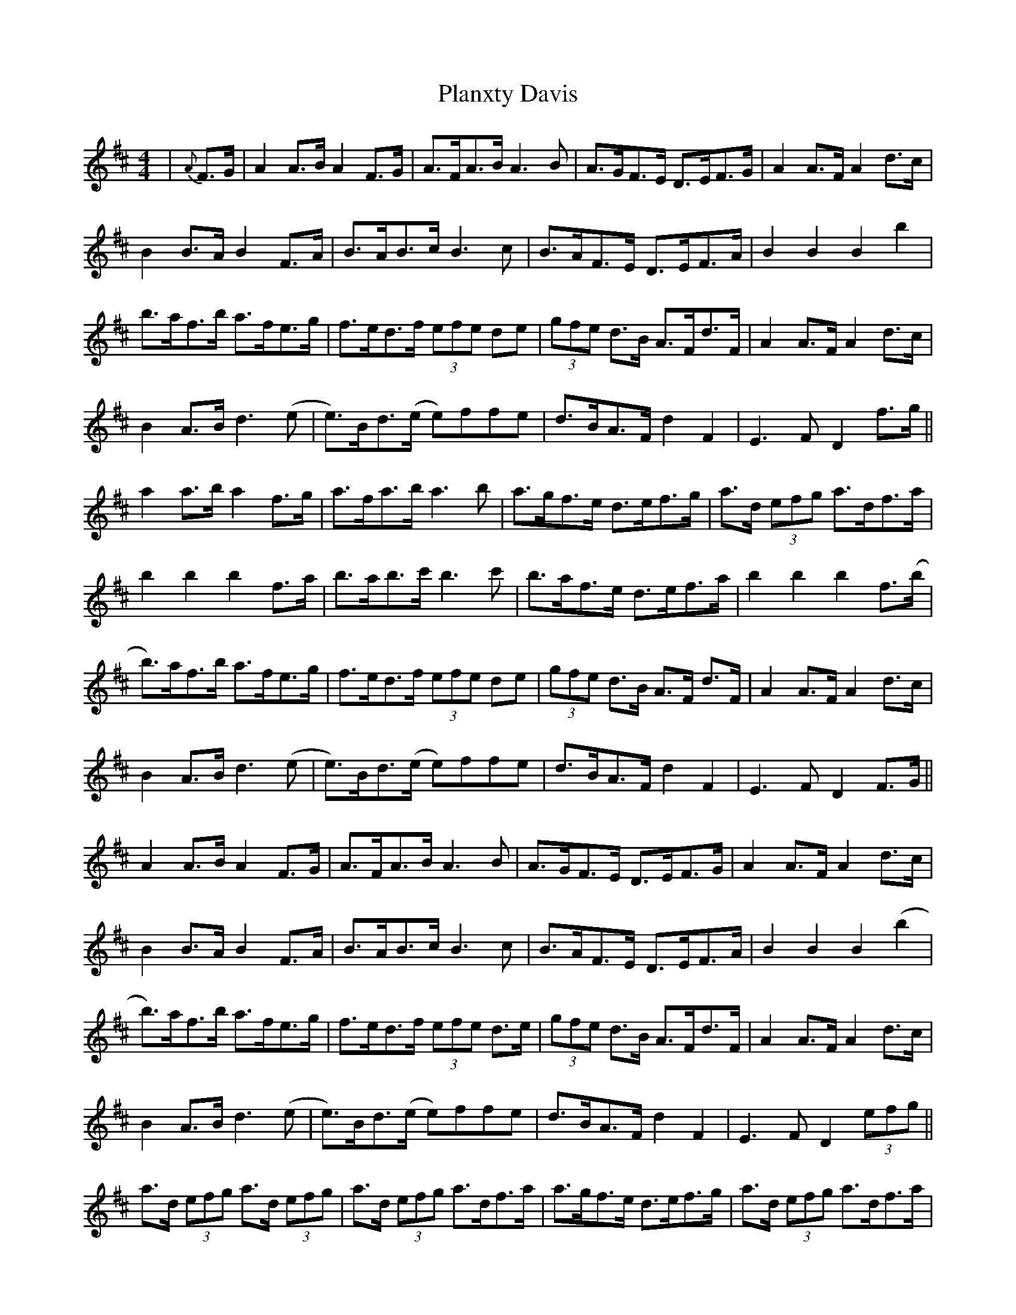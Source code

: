 X: 32528
T: Planxty Davis
R: hornpipe
M: 4/4
K: Dmajor
|{A} F>G|A2 A>B A2 F>G|A>FA>B A3B|A>GF>E D>EF>G|A2 A>F A2 d>c|
B2 B>A B2 F>A|B>AB>c B3c|B>AF>E D>EF>A|B2 B2 B2 b2|
b>af>b a>fe>g|f>ed>f (3efe de|(3gfe d>B A>Fd>F|A2 A>F A2 d>c|
B2 A>B d3(e|e)>Bd>(e e)ffe|d>BA>F d2 F2|E3F D2 f>g||
a2 a>b a2 f>g|a>fa>b a3b|a>gf>e d>ef>g|a>d (3efg a>df>a|
b2 b2 b2 f>a|b>ab>c' b3c'|b>af>e d>ef>a|b2 b2 b2 f>(b|
b)>af>b a>fe>g|f>ed>f (3efe de|(3gfe d>B A>F d>F|A2 A>F A2 d>c|
B2 A>B d3(e|e)>Bd>(e e)ffe|d>BA>F d2 F2|E3F D2 F>G||
A2 A>B A2 F>G|A>FA>B A3B|A>GF>E D>EF>G|A2 A>F A2 d>c|
B2 B>A B2 F>A|B>AB>c B3c|B>AF>E D>EF>A|B2 B2 B2 (b2|
b)>af>b a>fe>g|f>ed>f (3efe d>e|(3gfe d>B A>Fd>F|A2 A>F A2 d>c|
B2 A>B d3(e|e)>Bd>(e e)ffe|d>BA>F d2 F2|E3F D2 (3efg||
a>d (3efg a>d (3efg|a>d (3efg a>df>a|a>gf>e d>ef>g|a>d (3efg a>df>a|
b2 b2 b2 f>a|b>ab>c' b3c'|b>af>e d>ef>a|b2 b2 b2 f>b|
b>af>b a>fe>g|f>ed>f (3efe d>e|(3gfe d>B A>F d>F|A2 A>F A2 d>c|
B2 A>B d3(e|e)>Bd>(e e)ffe|d>BA>F d2 F2|E3F D2 f>g||
a>d (3efg a>d (3efg|a>d (3efg a>df>a|a>gf>e d>ef>g|a>d (3efg a>df>a|
b2 b2 b2 f>a|b>ab>c' b3c'|b>af>e d>ef>a|b2 b2 b2 f>b|
b>af>b a>fe>g|f>ed>f (3efe d>e|(3gfe d>B A>F d>F|A2 A>F A2 d>c|
B2 A>B d3(e|e)>Bd>(e e)ffe|d>BA>F d2 F2|E3F D2 D2||

